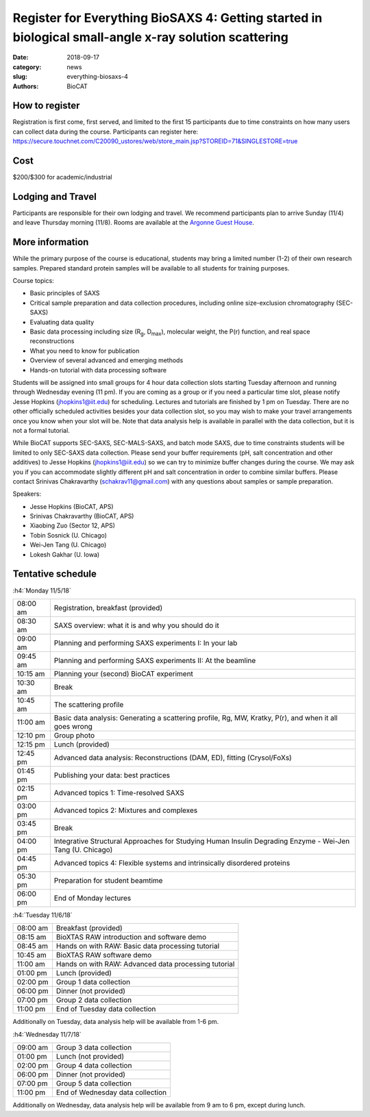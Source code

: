 Register for Everything BioSAXS 4: Getting started in biological small-angle x-ray solution scattering
######################################################################################################

:date: 2018-09-17
:category: news
:slug: everything-biosaxs-4
:authors: BioCAT

.. row::

    .. column::
        :width: 6

        .. lead::

            BioCAT is offering its fourth intensive HOW-TO course in BioSAXS.
            Students will have a day and a half of lectures and hands-on
            software tutorials on the basics of BioSAXS data collection and
            processing from expert practitioners in the field. This will be
            followed by data collection on the BioCAT beamline (Sector 18
            at the APS) and data analysis help. Students are encouraged to bring
            1-2 research samples for the data collection.

            The course will take place from 11/5/18-11/7/18 at the APS (see
            schedule below for details).

    .. column::
        :width: 6

        .. thumbnail::

            .. image:: {filename}/images/news/biosaxs_everything1_announce.jpg
                :class: img-rounded

            .. caption::

                Students at the BioCAT BioSAXS course in 2016.


How to register
^^^^^^^^^^^^^^^^

.. lead::

    Registration is currently OPEN.

Registration is first come, first served, and limited to the first 15 participants
due to time constraints on how many users can collect data during the course.
Participants can register here: https://secure.touchnet.com/C20090_ustores/web/store_main.jsp?STOREID=71&SINGLESTORE=true


Cost
^^^^^^

$200/$300 for academic/industrial

Lodging and Travel
^^^^^^^^^^^^^^^^^^^^

Participants are responsible for their own lodging and travel. We recommend
participants plan to arrive Sunday (11/4) and leave Thursday morning (11/8).
Rooms are available at the `Argonne Guest House <https://www.anlgh.org/>`_.

More information
^^^^^^^^^^^^^^^^^

While the primary purpose of the course is educational, students may bring a
limited number (1-2) of their own research samples. Prepared standard protein
samples will be available to all students for training purposes.

Course topics:

*   Basic principles of SAXS
*   Critical sample preparation and data collection procedures, including
    online size-exclusion chromatography (SEC-SAXS)
*   Evaluating data quality
*   Basic data processing including size (R\ :sub:`g`, D\ :sub:`max`), molecular weight, the P(r)
    function, and real space reconstructions
*   What you need to know for publication
*   Overview of several advanced and emerging methods
*   Hands-on tutorial with data processing software

Students will be assigned into small groups for 4 hour data collection slots
starting Tuesday afternoon and running through Wednesday evening (11 pm). If
you are coming as a group or if you need a particular time slot, please notify
Jesse Hopkins (jhopkins1@iit.edu) for scheduling. Lectures and tutorials are
finished by 1 pm on Tuesday. There are no other officially scheduled activities
besides your data collection slot, so you may wish to make your travel arrangements
once you know when your slot will be. Note that data analysis help is available
in parallel with the data collection, but it is not a formal tutorial.

While BioCAT supports SEC-SAXS, SEC-MALS-SAXS, and batch mode SAXS, due to
time constraints students will be limited to only SEC-SAXS data collection. Please
send your buffer requirements (pH, salt concentration and other additives)
to Jesse Hopkins (jhopkins1@iit.edu) so we can try to minimize buffer changes
during the course. We may ask you if you can accommodate slightly different pH and
salt concentration in order to combine similar buffers. Please contact Srinivas
Chakravarthy (schakrav11@gmail.com) with any questions about samples or sample
preparation.

Speakers:

*   Jesse Hopkins (BioCAT, APS)
*   Srinivas Chakravarthy (BioCAT, APS)
*   Xiaobing Zuo (Sector 12, APS)
*   Tobin Sosnick (U. Chicago)
*   Wei-Jen Tang (U. Chicago)
*   Lokesh Gakhar (U. Iowa)

Tentative schedule
^^^^^^^^^^^^^^^^^^^^

:h4:`Monday 11/5/18`

.. class:: table-hover

    ======== =========================================================================================================
    08:00 am Registration, breakfast (provided)
    08:30 am SAXS overview: what it is and why you should do it
    09:00 am Planning and performing SAXS experiments I: In your lab
    09:45 am Planning and performing SAXS experiments II: At the beamline
    10:15 am Planning your (second) BioCAT experiment
    10:30 am Break
    10:45 am The scattering profile
    11:00 am Basic data analysis: Generating a scattering profile, Rg, MW, Kratky, P(r), and when it all goes wrong
    12:10 pm Group photo
    12:15 pm Lunch (provided)
    12:45 pm Advanced data analysis: Reconstructions (DAM, ED), fitting (Crysol/FoXs)
    01:45 pm Publishing your data: best practices
    02:15 pm Advanced topics 1: Time-resolved SAXS
    03:00 pm Advanced topics 2: Mixtures and complexes
    03:45 pm Break
    04:00 pm Integrative Structural Approaches for Studying Human Insulin Degrading Enzyme - Wei-Jen Tang (U. Chicago)
    04:45 pm Advanced topics 4: Flexible systems and intrinsically disordered proteins
    05:30 pm Preparation for student beamtime
    06:00 pm End of Monday lectures
    ======== =========================================================================================================

:h4:`Tuesday 11/6/18`

.. class:: table-hover

    ======== =======================================================================================================
    08:00 am Breakfast (provided)
    08:15 am BioXTAS RAW introduction and software demo
    08:45 am Hands on with RAW: Basic data processing tutorial
    10:45 am BioXTAS RAW software demo
    11:00 am Hands on with RAW: Advanced data processing tutorial
    01:00 pm Lunch (provided)
    02:00 pm Group 1 data collection
    06:00 pm Dinner (not provided)
    07:00 pm Group 2 data collection
    11:00 pm End of Tuesday data collection
    ======== =======================================================================================================

Additionally on Tuesday, data analysis help will be available from 1-6 pm.

:h4:`Wednesday 11/7/18`

.. class:: table-hover

    ======== =======================================================================================================
    09:00 am Group 3 data collection
    01:00 pm Lunch (not provided)
    02:00 pm Group 4 data collection
    06:00 pm Dinner (not provided)
    07:00 pm Group 5 data collection
    11:00 pm End of Wednesday data collection
    ======== =======================================================================================================

Additionally on Wednesday, data analysis help will be available from 9 am to 6 pm, except during lunch.
